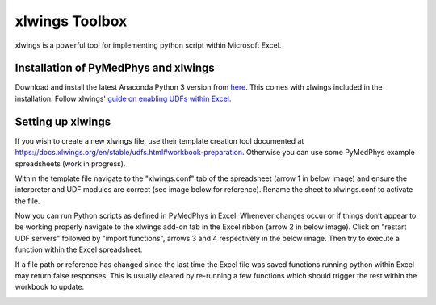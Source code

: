 xlwings Toolbox
===============

xlwings is a powerful tool for implementing python script within Microsoft Excel.

Installation of PyMedPhys and xlwings
-------------------------------------

Download and install the latest Anaconda Python 3 version from `here <https://www.anaconda.com/download/>`__.
This comes with xlwings included in the installation. Follow xlwings'
`guide on enabling UDFs within Excel <https://docs.xlwings.org/en/stable/udfs.html>`__.

Setting up xlwings
------------------

If you wish to create a new xlwings file, use their template creation tool documented
at https://docs.xlwings.org/en/stable/udfs.html#workbook-preparation. Otherwise
you can use some PyMedPhys example spreadsheets (work in progress).

Within the template file navigate to the "xlwings.conf" tab of the spreadsheet
(arrow 1 in below image) and ensure the interpreter and UDF modules are correct
(see image below for reference). Rename the sheet to xlwings.conf to activate the file.

Now you can run Python scripts as defined in PyMedPhys in Excel. Whenever changes
occur or if things don’t appear to be working properly navigate to the xlwings
add-on tab in the Excel ribbon (arrow 2 in below image). Click on "restart UDF servers"
followed by "import functions", arrows 3 and 4 respectively in the below image.
Then try to execute a function within the Excel spreadsheet.

If a file path or reference has changed since the last time the Excel file
was saved functions running python within Excel may return false responses.
This is usually cleared by re-running a few functions which should trigger
the rest within the workbook to update.

.. image:: ../img/xlwings_01_config.png